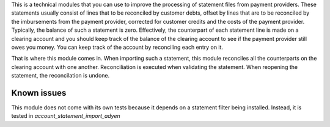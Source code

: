 This is a technical modules that you can use to improve the processing of
statement files from payment providers. These statements usually consist
of lines that to be reconciled by customer debts, offset by lines that are
to be reconciled by the imbursements from the payment provider, corrected
for customer credits and the costs of the payment provider. Typically, the
balance of such a statement is zero. Effectively, the counterpart of each
statement line is made on a clearing account and you should keep track of
the balance of the clearing account to see if the payment provider still owes
you money. You can keep track of the account by reconciling each entry on it.

That is where this module comes in. When importing such a statement, this
module reconciles all the counterparts on the clearing account with one
another. Reconciliation is executed when validating the statement. When
reopening the statement, the reconcilation is undone.

Known issues
============
This module does not come with its own tests because it depends on a
statement filter being installed. Instead, it is tested in
`account_statement_import_adyen`
